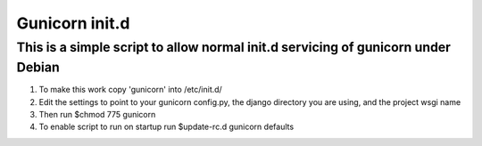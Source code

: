 ======================
Gunicorn init.d
======================

*********************************************************************************
This is a simple script to allow normal init.d servicing of gunicorn under Debian
*********************************************************************************

1) To make this work copy 'gunicorn' into /etc/init.d/
2) Edit the settings to point to your gunicorn config.py, the django directory you are using, and the project wsgi name
3) Then run $chmod 775 gunicorn 
4) To enable script to run on startup run $update-rc.d gunicorn defaults